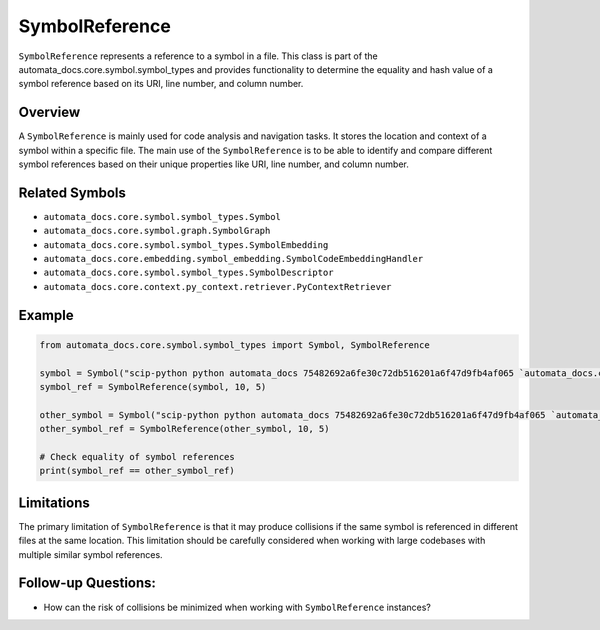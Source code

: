 SymbolReference
===============

``SymbolReference`` represents a reference to a symbol in a file. This
class is part of the automata_docs.core.symbol.symbol_types and provides
functionality to determine the equality and hash value of a symbol
reference based on its URI, line number, and column number.

Overview
--------

A ``SymbolReference`` is mainly used for code analysis and navigation
tasks. It stores the location and context of a symbol within a specific
file. The main use of the ``SymbolReference`` is to be able to identify
and compare different symbol references based on their unique properties
like URI, line number, and column number.

Related Symbols
---------------

-  ``automata_docs.core.symbol.symbol_types.Symbol``
-  ``automata_docs.core.symbol.graph.SymbolGraph``
-  ``automata_docs.core.symbol.symbol_types.SymbolEmbedding``
-  ``automata_docs.core.embedding.symbol_embedding.SymbolCodeEmbeddingHandler``
-  ``automata_docs.core.symbol.symbol_types.SymbolDescriptor``
-  ``automata_docs.core.context.py_context.retriever.PyContextRetriever``

Example
-------

.. code:: python

   from automata_docs.core.symbol.symbol_types import Symbol, SymbolReference

   symbol = Symbol("scip-python python automata_docs 75482692a6fe30c72db516201a6f47d9fb4af065 `automata_docs.core.agent.automata_agent_enums`/ActionIndicator#")
   symbol_ref = SymbolReference(symbol, 10, 5)

   other_symbol = Symbol("scip-python python automata_docs 75482692a6fe30c72db516201a6f47d9fb4af065 `automata_docs.core.base.tool`/ToolNotFoundError#__init__().")
   other_symbol_ref = SymbolReference(other_symbol, 10, 5)

   # Check equality of symbol references
   print(symbol_ref == other_symbol_ref)

Limitations
-----------

The primary limitation of ``SymbolReference`` is that it may produce
collisions if the same symbol is referenced in different files at the
same location. This limitation should be carefully considered when
working with large codebases with multiple similar symbol references.

Follow-up Questions:
--------------------

-  How can the risk of collisions be minimized when working with
   ``SymbolReference`` instances?
